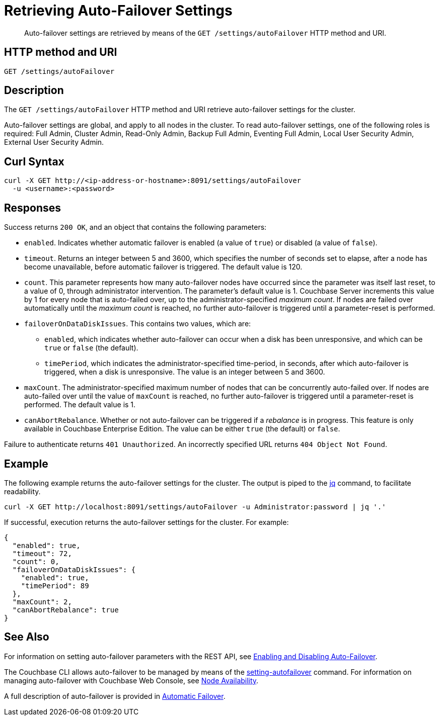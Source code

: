 = Retrieving Auto-Failover Settings
:description: pass:q[Auto-failover settings are retrieved by means of the `GET /settings/autoFailover` HTTP method and URI.]
:page-topic-type: reference

[abstract]
{description}

== HTTP method and URI

[source,bourne]
----
GET /settings/autoFailover
----

== Description

The `GET /settings/autoFailover` HTTP method and URI retrieve auto-failover settings for the cluster.

Auto-failover settings are global, and apply to all nodes in the cluster.
To read auto-failover settings, one of the following roles is required: Full Admin, Cluster Admin, Read-Only Admin, Backup Full Admin, Eventing Full Admin, Local User Security Admin, External User Security Admin.

== Curl Syntax

[source,bourne]
----
curl -X GET http://<ip-address-or-hostname>:8091/settings/autoFailover
  -u <username>:<password>
----

== Responses

Success returns `200 OK`, and an object that contains the following parameters:

* `enabled`.
Indicates whether automatic failover is enabled (a value of `true`) or disabled (a value of `false`).

* `timeout`.
Returns an integer between 5 and 3600, which specifies the number of seconds set to elapse, after a node has become unavailable, before automatic failover is triggered.
The default value is 120.

* `count`.
This parameter represents how many auto-failover nodes have occurred since the parameter was itself last reset, to a value of 0, through administrator intervention.
The parameter's default value is 1.
Couchbase Server increments this value by 1 for every node that is auto-failed over, up to the administrator-specified _maximum count_.
If nodes are failed over automatically until the _maximum count_ is reached, no further auto-failover is triggered until a parameter-reset is performed.

* `failoverOnDataDiskIssues`.
This contains two values, which are:

** `enabled`, which indicates whether auto-failover can occur when a disk has been unresponsive, and which can be `true` or `false` (the default).

** `timePeriod`, which indicates the administrator-specified time-period, in seconds, after which auto-failover is triggered, when a disk is unresponsive.
The value is an integer between 5 and 3600.

* `maxCount`.
The administrator-specified maximum number of nodes that can be concurrently auto-failed over.
If nodes are auto-failed over until the value of `maxCount` is reached, no further auto-failover is triggered until a parameter-reset is performed.
The default value is 1.

* `canAbortRebalance`.
Whether or not auto-failover can be triggered if a _rebalance_ is in progress.
This feature is only available in Couchbase Enterprise Edition.
The value can be either `true` (the default) or `false`.

Failure to authenticate returns `401 Unauthorized`.
An incorrectly specified URL returns `404 Object Not Found`.

== Example

The following example returns the auto-failover settings for the cluster.
The output is piped to the https://stedolan.github.io/jq[jq^] command, to facilitate readability.

[source,bourne]
----
curl -X GET http://localhost:8091/settings/autoFailover -u Administrator:password | jq '.'
----

If successful, execution returns the auto-failover settings for the cluster.
For example:

[source,json]
----
{
  "enabled": true,
  "timeout": 72,
  "count": 0,
  "failoverOnDataDiskIssues": {
    "enabled": true,
    "timePeriod": 89
  },
  "maxCount": 2,
  "canAbortRebalance": true
}
----

== See Also

For information on setting auto-failover parameters with the REST API, see xref:rest-api:rest-cluster-autofailover-enable.adoc[Enabling and Disabling Auto-Failover].

The Couchbase CLI allows auto-failover to be managed by means of the xref:cli:cbcli/couchbase-cli-setting-autofailover.adoc[setting-autofailover] command.
For information on managing auto-failover with Couchbase Web Console, see xref:manage:manage-settings/general-settings.adoc#node-availability[Node Availability].

A full description of auto-failover is provided in xref:learn:clusters-and-availability/automatic-failover.adoc[Automatic Failover].
